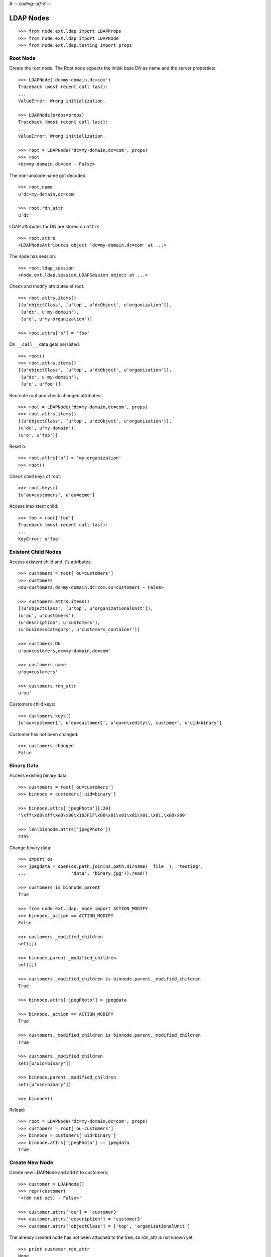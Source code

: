 # -*- coding: utf-8 -*-

LDAP Nodes
==========

::

    >>> from node.ext.ldap import LDAPProps
    >>> from node.ext.ldap import LDAPNode
    >>> from node.ext.ldap.testing import props

Root Node
---------

Create the root node. The Root node expects the initial base DN as name and
the server properties::

    >>> LDAPNode('dc=my-domain,dc=com')
    Traceback (most recent call last):
    ...
    ValueError: Wrong initialization.

    >>> LDAPNode(props=props)
    Traceback (most recent call last):
    ...
    ValueError: Wrong initialization.

    >>> root = LDAPNode('dc=my-domain,dc=com', props)
    >>> root
    <dc=my-domain,dc=com - False>

The non-unicode name got decoded::

    >>> root.name
    u'dc=my-domain,dc=com'

    >>> root.rdn_attr
    u'dc'

LDAP attributes for DN are stored on ``attrs``::

    >>> root.attrs
    <LDAPNodeAttributes object 'dc=my-domain,dc=com' at ...>

The node has session::

    >>> root.ldap_session
    <node.ext.ldap.session.LDAPSession object at ...>

Check and modify attributes of root::

    >>> root.attrs.items()
    [(u'objectClass', [u'top', u'dcObject', u'organization']),
     (u'dc', u'my-domain'),
     (u'o', u'my-organization')]

    >>> root.attrs['o'] = 'foo'

On ``__call__`` data gets persisted::

    >>> root()
    >>> root.attrs.items()
    [(u'objectClass', [u'top', u'dcObject', u'organization']),
     (u'dc', u'my-domain'),
     (u'o', u'foo')]

Recreate root and check changed attributes::

    >>> root = LDAPNode('dc=my-domain,dc=com', props)
    >>> root.attrs.items()
    [(u'objectClass', [u'top', u'dcObject', u'organization']),
    (u'dc', u'my-domain'),
    (u'o', u'foo')]

Reset o::

    >>> root.attrs['o'] = 'my-organization'
    >>> root()

Check child keys of root::

    >>> root.keys()
    [u'ou=customers', u'ou=demo']

Access inexistent child::

    >>> foo = root['foo']
    Traceback (most recent call last):
    ...
    KeyError: u'foo'

Existent Child Nodes
--------------------

Access existent child and it's attributes::

    >>> customers = root['ou=customers']
    >>> customers
    <ou=customers,dc=my-domain,dc=com:ou=customers - False>

    >>> customers.attrs.items()
    [(u'objectClass', [u'top', u'organizationalUnit']),
    (u'ou', u'customers'),
    (u'description', u'customers'),
    (u'businessCategory', u'customers_container')]

    >>> customers.DN
    u'ou=customers,dc=my-domain,dc=com'

    >>> customers.name
    u'ou=customers'

    >>> customers.rdn_attr
    u'ou'

Customers child keys::

    >>> customers.keys()
    [u'ou=customer1', u'ou=customer2', u'ou=n\xe4sty\\, customer', u'uid=binary']

Customer has not been changed::

    >>> customers.changed
    False

Binary Data
-----------

Access existing binary data::

    >>> customers = root['ou=customers']
    >>> binnode = customers['uid=binary']

    >>> binnode.attrs['jpegPhoto'][:20]
    '\xff\xd8\xff\xe0\x00\x10JFIF\x00\x01\x01\x01\x01,\x01,\x00\x00'

    >>> len(binnode.attrs['jpegPhoto'])
    2155

Change binary data::

    >>> import os
    >>> jpegdata = open(os.path.join(os.path.dirname(__file__), 'testing',
    ...                 'data', 'binary.jpg')).read()

    >>> customers is binnode.parent
    True

    >>> from node.ext.ldap._node import ACTION_MODIFY
    >>> binnode._action == ACTION_MODIFY
    False

    >>> customers._modified_children
    set([])

    >>> binnode.parent._modified_children
    set([])

    >>> customers._modified_children is binnode.parent._modified_children
    True

    >>> binnode.attrs['jpegPhoto'] = jpegdata

    >>> binnode._action == ACTION_MODIFY
    True

    >>> customers._modified_children is binnode.parent._modified_children
    True

    >>> customers._modified_children
    set([u'uid=binary'])

    >>> binnode.parent._modified_children
    set([u'uid=binary'])

    >>> binnode()

Reload::

    >>> root = LDAPNode('dc=my-domain,dc=com', props)
    >>> customers = root['ou=customers']
    >>> binnode = customers['uid=binary']
    >>> binnode.attrs['jpegPhoto'] == jpegdata
    True

Create New Node
---------------

Create new LDAPNode and add it to customers::

    >>> customer = LDAPNode()
    >>> repr(customer)
    '<(dn not set) - False>'

    >>> customer.attrs['ou'] = 'customer3'
    >>> customer.attrs['description'] = 'customer3'
    >>> customer.attrs['objectClass'] = ['top', 'organizationalUnit']

The already created node has not been attached to the tree, so rdn_attr is not
known yet::

    >>> print customer.rdn_attr
    None

Also no DN and no LDAP session yet::

    >>> customer.DN
    u''

    >>> customer.ldap_session is None
    True

    >>> customer.attrs['ou']
    u'customer3'

    >>> customer.attrs['objectClass']
    [u'top', u'organizationalUnit']

    >>> customer.keys()
    []

Tree has not changed yet::

    >>> root.printtree()
    <dc=my-domain,dc=com - False>
      <ou=customers,dc=my-domain,dc=com:ou=customers - False>
        <ou=customer1,ou=customers,dc=my-domain,dc=com:ou=customer1 - False>
        <ou=customer2,ou=customers,dc=my-domain,dc=com:ou=customer2 - False>
        <ou=n?sty\, customer,ou=customers,dc=my-domain,dc=com:ou=n?sty\, customer - False>
        <uid=binary,ou=customers,dc=my-domain,dc=com:uid=binary - False>
      <ou=demo,dc=my-domain,dc=com:ou=demo - False>

Set already created customer::

    >>> customers['ou=customer3'] = customer
    >>> customer.DN
    u'ou=customer3,ou=customers,dc=my-domain,dc=com'

    >>> customer.rdn_attr
    u'ou'

Now it got the LDAP session which is used by the whole tree::

    >>> customer.ldap_session
    <node.ext.ldap.session.LDAPSession object at ...>

    >>> root.ldap_session is customer.ldap_session
    True

Check added node internal DN::

    >>> customer._dn
    u'ou=customer3,ou=customers,dc=my-domain,dc=com'

Data has changed in memory, but not persisted yet to LDAP::

    >>> customers.keys()
    [u'ou=customer1', 
    u'ou=customer2', 
    u'ou=n\xe4sty\\, customer', 
    u'uid=binary', 
    u'ou=customer3']

Now tree nodes from customer up to root are flagged changed after adding the
new node::

    >>> root.printtree()
    <dc=my-domain,dc=com - True>
      <ou=customers,dc=my-domain,dc=com:ou=customers - True>
        <ou=customer1,ou=customers,dc=my-domain,dc=com:ou=customer1 - False>
        <ou=customer2,ou=customers,dc=my-domain,dc=com:ou=customer2 - False>
        <ou=n?sty\, customer,ou=customers,dc=my-domain,dc=com:ou=n?sty\, customer - False>
        <uid=binary,ou=customers,dc=my-domain,dc=com:uid=binary - False>
        <ou=customer3,ou=customers,dc=my-domain,dc=com:ou=customer3 - True>
      <ou=demo,dc=my-domain,dc=com:ou=demo - False>

New entry has no childs, but was added to the parent. There
was a bug where iteration tried to load from ldap at this stage. Lets test
if this works::

    >>> customer.keys()
    []

The Container has changed...::

    >>> customers.changed
    True

...but there's no action on the container since a child was added and the
attributes of the contained has not been changed::

    >>> print customers._action
    None

The added child has been flagged changed as well...::

    >>> customer.changed
    True

...and now there's also the action set that it has to be added::

    >>> from node.ext.ldap._node import (
    ...     ACTION_ADD,
    ...     ACTION_MODIFY,
    ...     ACTION_DELETE,
    ... )
    >>> customer._action is ACTION_ADD
    True

Check the backend state, not added yet::

    >>> res = customers.ldap_session.search('(objectClass=*)',
    ...                                     1,
    ...                                     baseDN=customers.DN,
    ...                                     force_reload=True)
    >>> len(res)
    4

On call the new entry is written to the directory::

    >>> root()
    >>> res = customers.ldap_session.search('(objectClass=*)',
    ...                                     1,
    ...                                     baseDN=customers.DN,
    ...                                     force_reload=True)
    >>> len(res)
    5

All nodes are flagged unchanged again::

    >>> root.printtree()
    <dc=my-domain,dc=com - False>
      <ou=customers,dc=my-domain,dc=com:ou=customers - False>
        <ou=customer1,ou=customers,dc=my-domain,dc=com:ou=customer1 - False>
        <ou=customer2,ou=customers,dc=my-domain,dc=com:ou=customer2 - False>
        <ou=n?sty\, customer,ou=customers,dc=my-domain,dc=com:ou=n?sty\, customer - False>
        <uid=binary,ou=customers,dc=my-domain,dc=com:uid=binary - False>
        <ou=customer3,ou=customers,dc=my-domain,dc=com:ou=customer3 - False>
      <ou=demo,dc=my-domain,dc=com:ou=demo - False>

Add a person for more modification and changed flag tests::

    >>> person = LDAPNode()
    >>> person.attrs['objectClass'] = ['top', 'person']
    >>> person.attrs['sn'] = 'Mustermann'
    >>> person.attrs['cn'] = 'Max'
    >>> person.attrs['description'] = 'Initial Description'
    >>> customer['cn=max'] = person
    >>> customer.keys()
    [u'cn=max']

    >>> person.DN
    u'cn=max,ou=customer3,ou=customers,dc=my-domain,dc=com'

Again, not in directory yet::

    >>> res = customer.ldap_session.search('(objectClass=person)',
    ...                                    1,
    ...                                    baseDN=customer.DN,
    ...                                    force_reload=True)
    >>> len(res)
    0

Change the container of the person::

    >>> customer.attrs['street'] = 'foo'

Tell the person to commit its changes. The container (customer3) is still
changed because of its changed attributes::

    >>> customer._added_children
    set([u'cn=max'])

    >>> person()

    >>> customer._added_children
    set([])

    >>> root.printtree()
    <dc=my-domain,dc=com - True>
      <ou=customers,dc=my-domain,dc=com:ou=customers - True>
        <ou=customer1,ou=customers,dc=my-domain,dc=com:ou=customer1 - False>
        <ou=customer2,ou=customers,dc=my-domain,dc=com:ou=customer2 - False>
        <ou=n?sty\, customer,ou=customers,dc=my-domain,dc=com:ou=n?sty\, customer - False>
        <uid=binary,ou=customers,dc=my-domain,dc=com:uid=binary - False>
        <ou=customer3,ou=customers,dc=my-domain,dc=com:ou=customer3 - True>
          <cn=max,ou=customer3,ou=customers,dc=my-domain,dc=com:cn=max - False>
      <ou=demo,dc=my-domain,dc=com:ou=demo - False>

Call customer now, whole tree unchanged again::

    >>> customer()
    >>> root.printtree()
    <dc=my-domain,dc=com - False>
      <ou=customers,dc=my-domain,dc=com:ou=customers - False>
        <ou=customer1,ou=customers,dc=my-domain,dc=com:ou=customer1 - False>
        <ou=customer2,ou=customers,dc=my-domain,dc=com:ou=customer2 - False>
        <ou=n?sty\, customer,ou=customers,dc=my-domain,dc=com:ou=n?sty\, customer - False>
        <uid=binary,ou=customers,dc=my-domain,dc=com:uid=binary - False>
        <ou=customer3,ou=customers,dc=my-domain,dc=com:ou=customer3 - False>
          <cn=max,ou=customer3,ou=customers,dc=my-domain,dc=com:cn=max - False>
      <ou=demo,dc=my-domain,dc=com:ou=demo - False>

Change the person and customer again, and discard the attribute change
of the customer. It must not delete the changed state of the whole tree, as the
person is still changed::

    >>> customer.attrs['street'] = 'foo'
    >>> person.attrs['description'] = 'foo'
    >>> root.printtree()
    <dc=my-domain,dc=com - True>
      <ou=customers,dc=my-domain,dc=com:ou=customers - True>
        <ou=customer1,ou=customers,dc=my-domain,dc=com:ou=customer1 - False>
        <ou=customer2,ou=customers,dc=my-domain,dc=com:ou=customer2 - False>
        <ou=n?sty\, customer,ou=customers,dc=my-domain,dc=com:ou=n?sty\, customer - False>
        <uid=binary,ou=customers,dc=my-domain,dc=com:uid=binary - False>
        <ou=customer3,ou=customers,dc=my-domain,dc=com:ou=customer3 - True>
          <cn=max,ou=customer3,ou=customers,dc=my-domain,dc=com:cn=max - True>
      <ou=demo,dc=my-domain,dc=com:ou=demo - False>

    >>> person.nodespaces['__attrs__'].changed
    True
    >>> person._changed
    True

    >>> customer.nodespaces['__attrs__'].changed
    True
    >>> customer._changed
    True

    >>> customer.attrs.load()

    >>> person.nodespaces['__attrs__'].changed
    True
    >>> person._changed
    True

    >>> customer.nodespaces['__attrs__'].changed
    False
    >>> customer._changed
    True

    >>> root.printtree()
    <dc=my-domain,dc=com - True>
      <ou=customers,dc=my-domain,dc=com:ou=customers - True>
        <ou=customer1,ou=customers,dc=my-domain,dc=com:ou=customer1 - False>
        <ou=customer2,ou=customers,dc=my-domain,dc=com:ou=customer2 - False>
        <ou=n?sty\, customer,ou=customers,dc=my-domain,dc=com:ou=n?sty\, customer - False>
        <uid=binary,ou=customers,dc=my-domain,dc=com:uid=binary - False>
        <ou=customer3,ou=customers,dc=my-domain,dc=com:ou=customer3 - True>
          <cn=max,ou=customer3,ou=customers,dc=my-domain,dc=com:cn=max - True>
      <ou=demo,dc=my-domain,dc=com:ou=demo - False>

After calling person, whole tree is unchanged again::

    >>> person()
    >>> root.printtree()
    <dc=my-domain,dc=com - False>
      <ou=customers,dc=my-domain,dc=com:ou=customers - False>
        <ou=customer1,ou=customers,dc=my-domain,dc=com:ou=customer1 - False>
        <ou=customer2,ou=customers,dc=my-domain,dc=com:ou=customer2 - False>
        <ou=n?sty\, customer,ou=customers,dc=my-domain,dc=com:ou=n?sty\, customer - False>
        <uid=binary,ou=customers,dc=my-domain,dc=com:uid=binary - False>
        <ou=customer3,ou=customers,dc=my-domain,dc=com:ou=customer3 - False>
          <cn=max,ou=customer3,ou=customers,dc=my-domain,dc=com:cn=max - False>
      <ou=demo,dc=my-domain,dc=com:ou=demo - False>

Changing attributes of a node, where keys are not loaded, yet::

    >>> dn = 'cn=max,ou=customer3,ou=customers,dc=my-domain,dc=com'
    >>> tmp = LDAPNode(dn, props=props)
    >>> tmp.attrs['description'] = 'Initial Description'
    >>> tmp()

Check set child immediately after init time::

    >>> tmp = LDAPNode('ou=customers,dc=my-domain,dc=com', props=props)
    >>> tmp['cn=child'] = LDAPNode()
    >>> tmp.keys()
    [u'ou=customer1', u'ou=customer2', u'ou=n\xe4sty\\, customer',
    u'uid=binary', u'ou=customer3', u'cn=child']

Changing the rdn attribute on loaded nodes fails.::

    >>> person.attrs['cn'] = 'foo'
    >>> person()
    Traceback (most recent call last):
      ...
    NAMING_VIOLATION: {'info': "value of naming attribute 'cn'
    is not present in entry", 'desc': 'Naming violation'}

    >>> person.attrs.load()
    >>> person.attrs['cn']
    u'Max'

More attributes modification tests. Create Customer convenience query function
for later tests.::

    >>> def queryPersonDirectly():
    ...     res = customer.ldap_session.search('(objectClass=person)',
    ...                                        1,
    ...                                        baseDN=customer.DN,
    ...                                        force_reload=True)
    ...     return res

    >>> pprint(queryPersonDirectly())
    [('cn=max,ou=customer3,ou=customers,dc=my-domain,dc=com',
      {'cn': ['Max'],
       'description': ['Initial Description'],
       'objectClass': ['top', 'person'],
       'sn': ['Mustermann']})]

Modify this person. First look at the changed flags::

    >>> root.changed, customer.changed, person.changed
    (False, False, False)

    >>> print person._action
    None

    >>> person.attrs.changed
    False

Modify and check flags again::

    >>> person.attrs['description'] = 'Another description'
    >>> person.attrs.changed
    True

    >>> person._action == ACTION_MODIFY
    True

    >>> root.changed, customer.changed, person.changed
    (True, True, True)

Write changed to directory::

    >>> root()

Check the flags::

    >>> root.changed, customer.changed, person.changed
    (False, False, False)

And check the changes in the directory::

    >>> pprint(queryPersonDirectly())
    [('cn=max,ou=customer3,ou=customers,dc=my-domain,dc=com',
      {'cn': ['Max'],
       'description': ['Another description'],
       'objectClass': ['top', 'person'],
       'sn': ['Mustermann']})]

Check removing of an attribute::

    >>> root.changed, customer.changed, person.changed, \
    ... person.attrs.changed
    (False, False, False, False)

    >>> del person.attrs['description']
    >>> root.changed, customer.changed, person.changed, \
    ... person.attrs.changed
    (True, True, True, True)

We can call a node in the middle::

    >>> customer()
    >>> pprint(queryPersonDirectly())
    [('cn=max,ou=customer3,ou=customers,dc=my-domain,dc=com',
      {'cn': ['Max'],
      'objectClass': ['top', 'person'],
      'sn': ['Mustermann']})]

    >>> root.changed, customer.changed, person.changed, \
    ... person.attrs.changed
    (False, False, False, False)

Check adding of an attribute::

    >>> person.attrs['description'] = u'Brandnew description'
    >>> root.changed, customer.changed, person.changed, \
    ... person.attrs.changed
    (True, True, True, True)

    >>> customer()
    >>> pprint(queryPersonDirectly())
    [('cn=max,ou=customer3,ou=customers,dc=my-domain,dc=com',
      {'cn': ['Max'],
       'description': ['Brandnew description'],
       'objectClass': ['top', 'person'],
       'sn': ['Mustermann']})]

    >>> root.changed, customer.changed, person.changed, \
    ... person.attrs.changed
    (False, False, False, False)

Attribute with non-ascii unicode returns as is::

    >>> person.attrs['sn'] = u'i\u0107'
    >>> person()
    >>> queryPersonDirectly()[0][1]['sn'][0]
    'i\xc4\x87'

Attribute with non-ascii str (utf8) returns as unicode::

    >>> person.attrs['sn'] = 'i\xc4\x87'
    >>> person()
    >>> queryPersonDirectly()[0][1]['sn'][0]
    'i\xc4\x87'

# XXX: Don't test this until we have proper binary attr support
#Attribute with utf16 str fails::

#::
#    >>> person.attrs['sn'] = '\xff\xfei\x00\x07\x01'
#    >>> person()
#    >>> queryPersonDirectly()[0][1]['sn'][0]
#    Traceback (most recent call last):
#    ...
#    UnicodeDecodeError:
#      'utf8' codec can't decode byte 0xff in position 0: unexpected code byte

Check access to attributes on a fresh but added-to-parent node. There was a bug
so we test it. Note that rdn attribute is computed from key if not set yet::

    >>> customers._added_children
    set([])

    >>> customers._modified_children
    set([])

    >>> customerattrempty = LDAPNode()
    >>> customerattrempty._action is None
    True

    >>> customers['cn=customer99'] = customerattrempty

    >>> customers._added_children
    set([u'cn=customer99'])

    >>> customers._modified_children
    set([])

    >>> customerattrempty.attrs.keys()
    [u'cn']

    >>> customerattrempty._action == ACTION_ADD
    True

Add some attributes to make call work::

    >>> customerattrempty.attrs['objectClass'] = \
    ...     ['organizationalRole', 'simpleSecurityObject']
    >>> customerattrempty.attrs['userPassword'] = 'fooo'

Check deleting of entries::

    >>> root.printtree()
    <dc=my-domain,dc=com - True>
      <ou=customers,dc=my-domain,dc=com:ou=customers - True>
        <ou=customer1,ou=customers,dc=my-domain,dc=com:ou=customer1 - False>
        <ou=customer2,ou=customers,dc=my-domain,dc=com:ou=customer2 - False>
        <ou=n?sty\, customer,ou=customers,dc=my-domain,dc=com:ou=n?sty\, customer - False>
        <uid=binary,ou=customers,dc=my-domain,dc=com:uid=binary - False>
        <ou=customer3,ou=customers,dc=my-domain,dc=com:ou=customer3 - False>
          <cn=max,ou=customer3,ou=customers,dc=my-domain,dc=com:cn=max - False>
        <cn=customer99,ou=customers,dc=my-domain,dc=com:cn=customer99 - True>
      <ou=demo,dc=my-domain,dc=com:ou=demo - False>

    >>> [k for k in customer.storage.keys()]
    [u'cn=max']

    >>> del customer['cn=max']
    >>> root.changed, customer.changed, person.changed, \
    ... person.attrs.changed
    (True, True, True, False)

    >>> [k for k in customer.storage.keys()]
    [u'cn=max']

    >>> customer._deleted_children
    set([u'cn=max'])

    >>> customer.keys()
    []

    >>> root.printtree()
    <dc=my-domain,dc=com - True>
      <ou=customers,dc=my-domain,dc=com:ou=customers - True>
        <ou=customer1,ou=customers,dc=my-domain,dc=com:ou=customer1 - False>
        <ou=customer2,ou=customers,dc=my-domain,dc=com:ou=customer2 - False>
        <ou=n?sty\, customer,ou=customers,dc=my-domain,dc=com:ou=n?sty\, customer - False>
        <uid=binary,ou=customers,dc=my-domain,dc=com:uid=binary - False>
        <ou=customer3,ou=customers,dc=my-domain,dc=com:ou=customer3 - True>
        <cn=customer99,ou=customers,dc=my-domain,dc=com:cn=customer99 - True>
      <ou=demo,dc=my-domain,dc=com:ou=demo - False>

    >>> customer()

    >>> [k for k in customer.storage.keys()]
    []

    >>> customer._deleted_children
    set([])

    >>> queryPersonDirectly()
    []

    >>> root.printtree()
    <dc=my-domain,dc=com - True>
      <ou=customers,dc=my-domain,dc=com:ou=customers - True>
        <ou=customer1,ou=customers,dc=my-domain,dc=com:ou=customer1 - False>
        <ou=customer2,ou=customers,dc=my-domain,dc=com:ou=customer2 - False>
        <ou=n?sty\, customer,ou=customers,dc=my-domain,dc=com:ou=n?sty\, customer - False>
        <uid=binary,ou=customers,dc=my-domain,dc=com:uid=binary - False>
        <ou=customer3,ou=customers,dc=my-domain,dc=com:ou=customer3 - False>
        <cn=customer99,ou=customers,dc=my-domain,dc=com:cn=customer99 - True>
      <ou=demo,dc=my-domain,dc=com:ou=demo - False>

    >>> root.changed, customers.changed, customer.changed, \
    ...     customerattrempty.changed
    (True, True, False, True)

    >>> customerattrempty.parent is customers
    True

    >>> customers._added_children
    set([u'cn=customer99'])

    >>> customers._modified_children
    set([])

    >>> customerattrempty()

    >>> root.changed, customers.changed, customerattrempty.changed
    (False, False, False)

    >>> root.printtree()
    <dc=my-domain,dc=com - False>
      <ou=customers,dc=my-domain,dc=com:ou=customers - False>
        <ou=customer1,ou=customers,dc=my-domain,dc=com:ou=customer1 - False>
        <ou=customer2,ou=customers,dc=my-domain,dc=com:ou=customer2 - False>
        <ou=n?sty\, customer,ou=customers,dc=my-domain,dc=com:ou=n?sty\, customer - False>
        <uid=binary,ou=customers,dc=my-domain,dc=com:uid=binary - False>
        <ou=customer3,ou=customers,dc=my-domain,dc=com:ou=customer3 - False>
        <cn=customer99,ou=customers,dc=my-domain,dc=com:cn=customer99 - False>
      <ou=demo,dc=my-domain,dc=com:ou=demo - False>

Test LDAPNode.child_defaults. A default value can either be a string or a
callback accepting the container node and the child key with which the new
child gets added.::

    >>> defaults = {
    ...     'objectClass': ['top', 'person'],
    ...     'sn': lambda x, y: 'sn for %s' % y,
    ...     'description': lambda x, y: 'Description for %s' % y,
    ... }

Define child defaults for customer. It's possible to set an LDAPNodeDefaults
instance if a custom callback context is desired::

    >>> customer.child_defaults = defaults
    >>> person = LDAPNode()
    >>> customer['cn=person_with_default1'] = person
    >>> person.attrs.items()
    [(u'cn', u'person_with_default1'), (u'objectClass', [u'top', u'person']),
    (u'sn', u'sn for cn=person_with_default1'), (u'description',
    u'Description for cn=person_with_default1')]

    >>> person()
    >>> del customer['cn=person_with_default1']
    >>> customer()

It's possible to add other INode implementing objects than LDAPNode. An ldap
node gets created then and attrs are set from original node::

    >>> from node.base import BaseNode
    >>> new = BaseNode()
    >>> customer['cn=from_other'] = new
    Traceback (most recent call last):
      ...
    ValueError: No attributes found on vessel, cannot convert

    >>> from node.base import AttributedNode
    >>> new = AttributedNode()
    >>> new.attrs['description'] = 'Not from defaults'
    >>> customer['cn=from_other'] = new
    >>> customer()
    >>> customer['cn=from_other']
    <cn=from_other,ou=customer3,ou=customers,dc=my-domain,dc=com:cn=from_other - False>

    >>> customer['cn=from_other'].attrs.items()
    [(u'description', u'Not from defaults'),
    (u'cn', u'from_other'),
    (u'objectClass', [u'top', u'person']),
    (u'sn', u'sn for cn=from_other')]

    >>> del customer['cn=from_other']
    >>> customer()

Test invalidation. Initialize node::

    >>> node = LDAPNode('ou=customers,dc=my-domain,dc=com', props)
    >>> node.printtree()
    <ou=customers,dc=my-domain,dc=com - False>
      <ou=customer1,ou=customers,dc=my-domain,dc=com:ou=customer1 - False>
      <ou=customer2,ou=customers,dc=my-domain,dc=com:ou=customer2 - False>
      <ou=n?sty\, customer,ou=customers,dc=my-domain,dc=com:ou=n?sty\, customer - False>
      <uid=binary,ou=customers,dc=my-domain,dc=com:uid=binary - False>
      <ou=customer3,ou=customers,dc=my-domain,dc=com:ou=customer3 - False>
      <cn=customer99,ou=customers,dc=my-domain,dc=com:cn=customer99 - False>

Invalidate node, children are invalidated and attrs are loaded::

    >>> node.invalidate()
    >>> node.storage
    odict()

Reload entries::

    >>> node.printtree()
    <ou=customers,dc=my-domain,dc=com - False>
      <ou=customer1,ou=customers,dc=my-domain,dc=com:ou=customer1 - False>
      <ou=customer2,ou=customers,dc=my-domain,dc=com:ou=customer2 - False>
      <ou=n?sty\, customer,ou=customers,dc=my-domain,dc=com:ou=n?sty\, customer - False>
      <uid=binary,ou=customers,dc=my-domain,dc=com:uid=binary - False>
      <ou=customer3,ou=customers,dc=my-domain,dc=com:ou=customer3 - False>
      <cn=customer99,ou=customers,dc=my-domain,dc=com:cn=customer99 - False>

Change descripton and try to invalidate, fails::

    >>> node.attrs['description'] = 'changed description'
    >>> node.invalidate()
    Traceback (most recent call last):
      ...
    RuntimeError: Invalid tree state. Try to invalidate changed node.

Reload attrs, change child and try to invalidate again, also fails::

    >>> node.attrs.load()
    >>> node.changed
    False

    >>> node.invalidate()
    >>> node['ou=customer1'].attrs['description'] = 'changed description'
    >>> node.invalidate()
    Traceback (most recent call last):
      ...
    RuntimeError: Invalid tree state. Try to invalidate changed node.

Reload child attrs and check internal node state only customer one loaded::

    >>> node['ou=customer1'].attrs.load()
    >>> node.changed
    False

    >>> node.storage.values()
    [<ou=customer1,ou=customers,dc=my-domain,dc=com:ou=customer1 - False>]

Reload all children and check node state::

    >>> node.values()
    [<ou=customer1,ou=customers,dc=my-domain,dc=com:ou=customer1 - False>,
    <ou=customer2,ou=customers,dc=my-domain,dc=com:ou=customer2 - False>,
    <ou=n?sty\, customer,ou=customers,dc=my-domain,dc=com:ou=n?sty\, customer - False>,
    <uid=binary,ou=customers,dc=my-domain,dc=com:uid=binary - False>,
    <ou=customer3,ou=customers,dc=my-domain,dc=com:ou=customer3 - False>,
    <cn=customer99,ou=customers,dc=my-domain,dc=com:cn=customer99 - False>]

    >>> node.storage.values()
    [<ou=customer1,ou=customers,dc=my-domain,dc=com:ou=customer1 - False>,
    <ou=customer2,ou=customers,dc=my-domain,dc=com:ou=customer2 - False>,
    <ou=n?sty\, customer,ou=customers,dc=my-domain,dc=com:ou=n?sty\, customer - False>,
    <uid=binary,ou=customers,dc=my-domain,dc=com:uid=binary - False>,
    <ou=customer3,ou=customers,dc=my-domain,dc=com:ou=customer3 - False>,
    <cn=customer99,ou=customers,dc=my-domain,dc=com:cn=customer99 - False>]

Invalidate with given key invalidates only child::

    >>> node.invalidate('ou=customer1')
    >>> node.storage.values()
    [<ou=customer2,ou=customers,dc=my-domain,dc=com:ou=customer2 - False>,
    <ou=n?sty\, customer,ou=customers,dc=my-domain,dc=com:ou=n?sty\, customer - False>,
    <uid=binary,ou=customers,dc=my-domain,dc=com:uid=binary - False>,
    <ou=customer3,ou=customers,dc=my-domain,dc=com:ou=customer3 - False>,
    <cn=customer99,ou=customers,dc=my-domain,dc=com:cn=customer99 - False>]

Invalidate key not in memory does nothing::

    >>> node.invalidate('ou=notexistent')
    >>> node.storage.values()
    [<ou=customer2,ou=customers,dc=my-domain,dc=com:ou=customer2 - False>,
    <ou=n?sty\, customer,ou=customers,dc=my-domain,dc=com:ou=n?sty\, customer - False>,
    <uid=binary,ou=customers,dc=my-domain,dc=com:uid=binary - False>,
    <ou=customer3,ou=customers,dc=my-domain,dc=com:ou=customer3 - False>,
    <cn=customer99,ou=customers,dc=my-domain,dc=com:cn=customer99 - False>]

Invalidate changed child fails::

    >>> node['ou=customer2'].attrs['description'] = 'changed description'
    >>> node.invalidate('ou=customer2')
    Traceback (most recent call last):
      ...
    RuntimeError: Invalid tree state. Try to invalidate changed child node 'ou=customer2'.

Search
------

Test search function::

    >>> from node.ext.ldap.scope import ONELEVEL, SUBTREE
    >>> node = LDAPNode('dc=my-domain,dc=com', props)

Default search scope is ONELEVEL::

    >>> node.search_scope is ONELEVEL
    True

No other default search criteria set::

    >>> print node.search_filter
    None

    >>> print node.search_criteria
    None

    >>> print node.search_relation
    None

Search with no arguments given return childs keys::

    >>> node.search()
    [u'ou=customers', u'ou=demo']

Set default search scope to SUBTREE. Be aware that this might not make much
sense, because of possible duplicate keys, since search with no other defaults
or passed arguments still returns only the keys. Though someone might use this
for counting entries::

    >>> node.search_scope = SUBTREE
    >>> node.search()
    [u'dc=my-domain',
    u'ou=customers',
    u'ou=customer1',
    u'ou=customer2',
    u'ou=n\xe4sty\\, customer',
    u'ou=demo',
    u'uid=binary',
    u'ou=customer3',
    u'cn=customer99']

Search with pagination::
    >>> res, cookie = node.search(page_size=5)
    >>> res
    [u'dc=my-domain', u'ou=customers', u'ou=customer1', u'ou=customer2', u'ou=n\xe4sty\\, customer']
    >>> res, cookie = node.search(page_size=5, cookie=cookie)
    >>> res
    [u'ou=demo', u'uid=binary', u'ou=customer3', u'cn=customer99']
    >>> assert cookie == ''


Lets add a default search filter.::

    >>> from node.ext.ldap.filter import LDAPFilter
    >>> filter = LDAPFilter('(objectClass=organizationalUnit)')
    >>> node.search_filter = filter
    >>> node.search()
    [u'ou=customers',
    u'ou=customer1',
    u'ou=customer2',
    u'ou=n\xe4sty\\, customer',
    u'ou=demo',
    u'ou=customer3']

The default search filter could also be a string::

    >>> node.search_filter = '(objectClass=organizationalUnit)'
    >>> node.search()
    [u'ou=customers',
    u'ou=customer1',
    u'ou=customer2',
    u'ou=n\xe4sty\\, customer',
    u'ou=demo',
    u'ou=customer3']

Its also possible to define default search criteria as dict::

    >>> node.search_criteria = {
    ...     'businessCategory': 'customers',
    ... }
    >>> node.search()
    [u'ou=customer1',
    u'ou=customer2',
    u'ou=n\xe4sty\\, customer']

    >>> node.search_criteria = {
    ...     'businessCategory': 'customers_container',
    ... }
    >>> node.search()
    [u'ou=customers']

To get more information by search result, pass an attrlist to search function::

    >>> node.search(attrlist=['dn', 'description'])
    [(u'ou=customers',
    {u'dn': u'ou=customers,dc=my-domain,dc=com',
    u'description': [u'customers']})]

    >>> node.search(attrlist=['dn', 'description', 'businessCategory'])
    [(u'ou=customers',
    {u'dn': u'ou=customers,dc=my-domain,dc=com',
    u'description': [u'customers'],
    u'businessCategory': [u'customers_container']})]

Test without defaults, defining search with keyword arguments::

    >>> node.searcg_filter = None
    >>> node.search_criteria = None
    >>> node.search(
    ...     queryFilter='(objectClass=organizationalUnit)',
    ...     criteria={'businessCategory': 'customers_container'})
    [u'ou=customers']

Restrict with exact match wotks on 1-length results::

    >>> node.search(
    ...     queryFilter='(objectClass=organizationalUnit)',
    ...     criteria={'businessCategory': 'customers_container'},
    ...     exact_match=True)
    [u'ou=customers']

Exact match fails on multi search results::

    >>> node.search(
    ...     queryFilter='(objectClass=organizationalUnit)',
    ...     exact_match=True)
    Traceback (most recent call last):
      ...
    ValueError: Exact match asked but result not unique

Exact match also fails on zero length result::

    >>> node.search(
    ...     queryFilter='(objectClass=inexistent)',
    ...     exact_match=True)
    Traceback (most recent call last):
      ...
    ValueError: Exact match asked but result length is zero

Test relation filter::

    >>> node['ou=customers']['cn=customer99'].attrs['description'] = 'customers'
    >>> node()
    >>> node.searcg_filter = None
    >>> node.search_criteria = None
    >>> node.search_relation = 'description:businessCategory'
    >>> rel_node = node['ou=customers']['cn=customer99']
    >>> node.search(relation_node=rel_node)
    [u'ou=customer1',
    u'ou=customer2',
    u'ou=n\xe4sty\\, customer']

    >>> node.search(relation='description:description', relation_node=rel_node)
    []

    >>> node.search_relation = None

    >>> from node.ext.ldap.filter import LDAPRelationFilter
    >>> relation = LDAPRelationFilter(rel_node, 'description:description')
    >>> relation
    LDAPRelationFilter('(description=customers)')

    >>> str(relation)
    '(description=customers)'

    >>> node.search(relation=relation)
    [u'ou=customers']

    >>> relation = LDAPRelationFilter(
    ...     rel_node, 'description:description|description:businessCategory')
    >>> str(relation)
    '(|(description=customers)(businessCategory=customers))'

    >>> node.search(relation=relation)
    [u'ou=customers',
    u'ou=customer1',
    u'ou=customer2',
    u'ou=n\xe4sty\\, customer']

    >>> node.search_relation = relation
    >>> node.search()
    [u'ou=customers',
    u'ou=customer1',
    u'ou=customer2',
    u'ou=n\xe4sty\\, customer']


Search with binary in attrlist::

    >>> node = LDAPNode('dc=my-domain,dc=com', props)
    >>> node.search_scope = SUBTREE
    >>> node.search(attrlist=['jpegPhoto'])
    [(u'dc=my-domain', {}), (u'ou=customers', {}),
    (u'ou=customer1', {}), (u'ou=customer2', {}),
    (u'ou=n\xe4sty\\, customer', {}),
    (u'ou=demo', {}),
    (u'uid=binary', {u'jpegPhoto': ['\xff\xd8\xff\xe0\x00\x10JFIF...']}),
    (u'ou=customer3', {}), (u'cn=customer99', {})]

Add and delete node without persisting in between::

    >>> root = LDAPNode('dc=my-domain,dc=com', props)
    >>> directadd = root['ou=directadd'] = LDAPNode()
    >>> directadd.attrs['ou'] = 'directadd'
    >>> directadd.attrs['description'] = 'directadd'
    >>> directadd.attrs['objectClass'] = ['top', 'organizationalUnit']
    >>> del root['ou=directadd']
    >>> root()
    >>> root.keys()
    [u'ou=customers', u'ou=demo']

Events
======

Use new registry::

    >>> from plone.testing.zca import pushGlobalRegistry, popGlobalRegistry
    >>> reg = pushGlobalRegistry()

Provide a bucnh of printing subscribers for testing::

    >>> from zope.component import adapter, provideHandler
    >>> from node.ext.ldap.interfaces import (
    ...     ILDAPNodeCreatedEvent,
    ...     ILDAPNodeAddedEvent,
    ...     ILDAPNodeModifiedEvent,
    ...     ILDAPNodeDetachedEvent,
    ...     ILDAPNodeRemovedEvent,
    ... )
    >>> from node.interfaces import INode

    >>> @adapter(INode, ILDAPNodeCreatedEvent)
    ... def test_node_created_event(obj, event):
    ...     print "Created", event.object
    >>> provideHandler(test_node_created_event)

    >>> @adapter(INode, ILDAPNodeAddedEvent)
    ... def test_node_added_event(obj, event):
    ...     print "Added", event.object
    >>> provideHandler(test_node_added_event)

    >>> @adapter(INode, ILDAPNodeModifiedEvent)
    ... def test_node_modified_event(obj, event):
    ...     print "Modified", event.object
    >>> provideHandler(test_node_modified_event)

    >>> @adapter(INode, ILDAPNodeDetachedEvent)
    ... def test_node_detached_event(obj, event):
    ...     print "Detached", event.object
    >>> provideHandler(test_node_detached_event)

    >>> @adapter(INode, ILDAPNodeRemovedEvent)
    ... def test_node_removed_event(obj, event):
    ...     print "Removed", event.object
    >>> provideHandler(test_node_removed_event)

Check basic event notification with *added*::

    >>> from zope.component.event import objectEventNotify
    >>> from node.ext.ldap.events import LDAPNodeAddedEvent
    >>> objectEventNotify(LDAPNodeAddedEvent(node))
    Added <dc=my-domain,dc=com - False>

Check for each event type in context::

    >>> root = LDAPNode('dc=my-domain,dc=com', props)
    Created <dc=my-domain,dc=com - False>

    >>> root.keys()
    [u'ou=customers', u'ou=demo']

    >>> dummy = root.items()
    Created <(dn not set) - False>
    Created <(dn not set) - False>

create empty node::

    >>> newnode = LDAPNode()
    Created <(dn not set) - False>

add new node::

    >>> root['ou=eventtest01'] = newnode
    Added <ou=eventtest01,dc=my-domain,dc=com:ou=eventtest01 - True>

modify attrs::

    >>> newnode.attrs['description'] = 'foobar'
    Modified <ou=eventtest01,dc=my-domain,dc=com:ou=eventtest01 - True>

    >>> del newnode.attrs['description']
    Modified <ou=eventtest01,dc=my-domain,dc=com:ou=eventtest01 - True>

detach::

    >>> eventtest = root.detach('ou=eventtest01')
    Detached <ou=eventtest01,dc=my-domain,dc=com:ou=eventtest01 - True>

    >>> root['ou=eventtest01'] = eventtest
    Added <ou=eventtest01,dc=my-domain,dc=com:ou=eventtest01 - True>

delete::

    >>> del root['ou=eventtest01']
    Removed <ou=eventtest01,dc=my-domain,dc=com:ou=eventtest01 - True>

Remove registry::

    >>> reg = popGlobalRegistry()

Schema Info
===========

Get schema information::

    >>> schema_info = root.schema_info
    >>> schema_info
    <node.ext.ldap.schema.LDAPSchemaInfo object at ...>

    >>> root[u'ou=customers'].schema_info is schema_info
    True

Clean
=====

Cleanup for following tests::

    >> root = LDAPNode('dc=my-domain,dc=com', props)
    >> del root['cn=foo']
    >> root()
